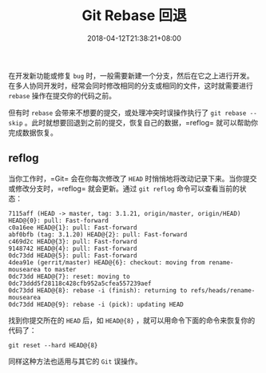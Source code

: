 #+HUGO_BASE_DIR: ../
#+HUGO_SECTION: post
#+SEQ_TODO: TODO NEXT DRAFT DONE
#+FILETAGS: post
#+OPTIONS:   *:t <:nil timestamp:nil toc:nil ^:{}
#+HUGO_AUTO_SET_LASTMOD: t
#+TITLE: Git Rebase 回退
#+DATE: 2018-04-12T21:38:21+08:00
#+HUGO_TAGS: git rebase reflog recovery
#+HUGO_CATEGORIES: BLOG
#+HUGO_DRAFT: false

在开发新功能或修复 =bug= 时，一般需要新建一个分支，然后在它之上进行开发。在多人协同开发时，经常会同时修改相同的分支或相同的文件，这时就需要进行 =rebase= 操作在提交你的代码之前。

但有时 =rebase= 会带来不想要的提交，或处理冲突时误操作执行了 =git rebase --skip= 。此时就想要回退到之前的提交，恢复自己的数据，=reflog= 就可以帮助你完成数据恢复。


** reflog


当你工作时，=Git= 会在你每次修改了 =HEAD= 时悄悄地将改动记录下来。当你提交或修改分支时，=reflog= 就会更新。通过 =git reflog= 命令可以查看当前的状态：

#+BEGIN_SRC shell
7115aff (HEAD -> master, tag: 3.1.21, origin/master, origin/HEAD) HEAD@{0}: pull: Fast-forward
c0a16ee HEAD@{1}: pull: Fast-forward
abf0bfb (tag: 3.1.20) HEAD@{2}: pull: Fast-forward
c469d2c HEAD@{3}: pull: Fast-forward
9148742 HEAD@{4}: pull: Fast-forward
0dc73dd HEAD@{5}: pull: Fast-forward
4dea91e (gerrit/master) HEAD@{6}: checkout: moving from rename-mousearea to master
0dc73dd HEAD@{7}: reset: moving to 0dc73ddd5f28118c428cfb952a5cfea557239aef
0dc73dd HEAD@{8}: rebase -i (finish): returning to refs/heads/rename-mousearea
0dc73dd HEAD@{9}: rebase -i (pick): updating HEAD
#+END_SRC

找到你提交所在的 =HEAD= 后，如 =HEAD@{8}= ，就可以用命令下面的命令来恢复你的代码了：

=git reset --hard HEAD@{8}=

同样这种方法也适用与其它的 =Git= 误操作。
